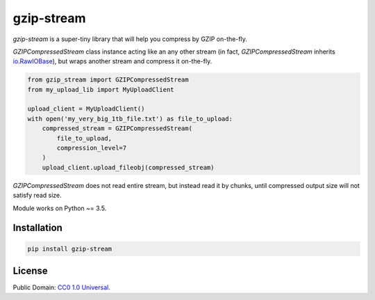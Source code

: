 ===========
gzip-stream
===========

`gzip-stream` is a super-tiny library that will help you compress by GZIP
on-the-fly.

`GZIPCompressedStream` class instance acting like an any other stream (in fact,
`GZIPCompressedStream` inherits `io.RawIOBase <https://docs.python.org/3/library/io.html#io.RawIOBase>`_),
but wraps another stream and compress it on-the-fly.

.. code-block:: python

    from gzip_stream import GZIPCompressedStream
    from my_upload_lib import MyUploadClient

    upload_client = MyUploadClient()
    with open('my_very_big_1tb_file.txt') as file_to_upload:
        compressed_stream = GZIPCompressedStream(
            file_to_upload,
            compression_level=7
        )
        upload_client.upload_fileobj(compressed_stream)

`GZIPCompressedStream` does not read entire stream, but instead read it
by chunks, until compressed output size will not satisfy read size.

Module works on Python ~= 3.5.

Installation
------------
.. code-block:: bash

    pip install gzip-stream


License
-------
Public Domain: `CC0 1.0 Universal <https://creativecommons.org/publicdomain/zero/1.0/>`_.
